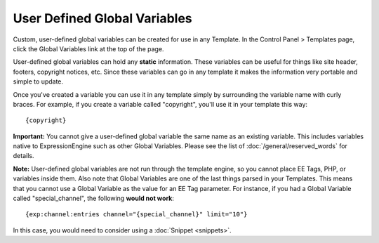 User Defined Global Variables
=============================

Custom, user-defined global variables can be created for use in any
Template. In the Control Panel > Templates page, click the Global
Variables link at the top of the page.

User-defined global variables can hold any **static** information. These
variables can be useful for things like site header, footers, copyright
notices, etc. Since these variables can go in any template it makes the
information very portable and simple to update.

Once you've created a variable you can use it in any template simply by
surrounding the variable name with curly braces. For example, if you
create a variable called "copyright", you'll use it in your template
this way::

	{copyright}

**Important:** You cannot give a user-defined global variable the same
name as an existing variable. This includes variables native to
ExpressionEngine such as other Global Variables. Please see the list of
:doc:`/general/reserved_words` for details.

**Note:** User-defined global variables are not run through the template
engine, so you cannot place EE Tags, PHP, or variables inside them. Also
note that Global Variables are one of the last things parsed in your
Templates. This means that you cannot use a Global Variable as the value
for an EE Tag parameter. For instance, if you had a Global Variable
called "special\_channel", the following **would not work**::

	{exp:channel:entries channel="{special_channel}" limit="10"}

In this case, you would need to consider using a
:doc:`Snippet <snippets>`.
